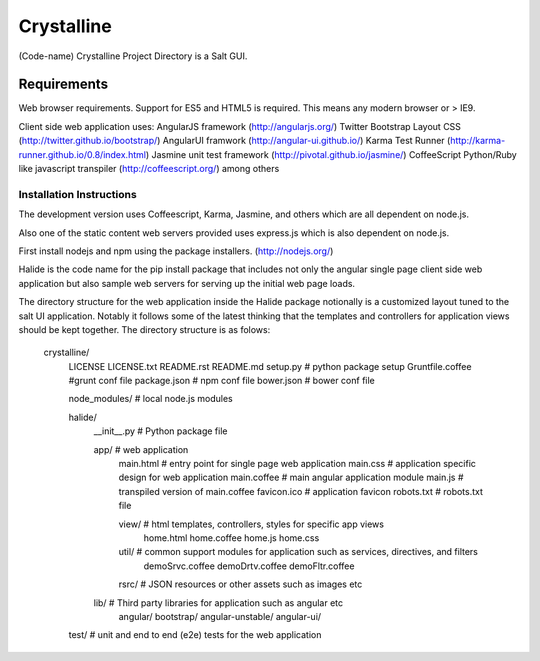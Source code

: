 ===========
Crystalline
===========

(Code-name) Crystalline Project Directory is a Salt GUI.

Requirements
============

Web browser requirements.
Support for ES5 and HTML5 is required. This means any modern browser or > IE9.

Client side web application uses: 
AngularJS framework (http://angularjs.org/) 
Twitter Bootstrap Layout CSS (http://twitter.github.io/bootstrap/)
AngularUI framwork (http://angular-ui.github.io/)
Karma Test Runner (http://karma-runner.github.io/0.8/index.html)
Jasmine unit test framework (http://pivotal.github.io/jasmine/)
CoffeeScript Python/Ruby like javascript transpiler (http://coffeescript.org/)
among others


Installation Instructions
--------------------------

The development version uses Coffeescript, Karma, Jasmine, and others which are all
dependent on node.js.

Also one of the static content web servers provided uses express.js which is
also dependent on node.js.

First install nodejs and npm  using the package installers. (http://nodejs.org/)

Halide is the code name for the pip install package that includes not only the angular 
single page client side web application but also sample web servers for serving 
up the initial web page loads. 

The directory structure for the web application inside the Halide package 
notionally is a customized layout tuned to the salt UI application. Notably it
follows some of the  latest thinking that the templates and controllers for 
application views should be kept together.  The directory structure is as folows:


  crystalline/
    LICENSE
    LICENSE.txt
    README.rst
    README.md
    setup.py  # python package setup
    Gruntfile.coffee #grunt conf file
    package.json # npm conf file
    bower.json # bower conf file
    
    node_modules/  # local node.js modules
  
  
  
    halide/
      __init__.py  # Python package file
  
      app/  # web application
        main.html  # entry point for single page web application
        main.css  # application specific design for web application
        main.coffee # main angular application module
        main.js  # transpiled version of main.coffee
        favicon.ico # application favicon
        robots.txt # robots.txt file
    
        view/   # html templates, controllers, styles for specific app views
          home.html
          home.coffee
          home.js
          home.css
    
        util/  # common support modules for application such as services, directives, and filters
          demoSrvc.coffee
          demoDrtv.coffee
          demoFltr.coffee
    
        rsrc/  # JSON resources or other assets such as images etc
  
      lib/ # Third party libraries for application such as angular etc
        angular/
        bootstrap/
        angular-unstable/
        angular-ui/
  
    test/  # unit and end to end (e2e) tests for the web application
    
    